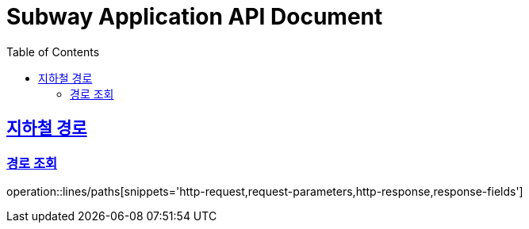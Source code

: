 = Subway Application API Document
:doctype: book
:icons: font
:source-highlighter: highlightjs
:toc: left
:toclevels: 2
:sectlinks:

[[path]]
== 지하철 경로

=== 경로 조회

operation::lines/paths[snippets='http-request,request-parameters,http-response,response-fields']